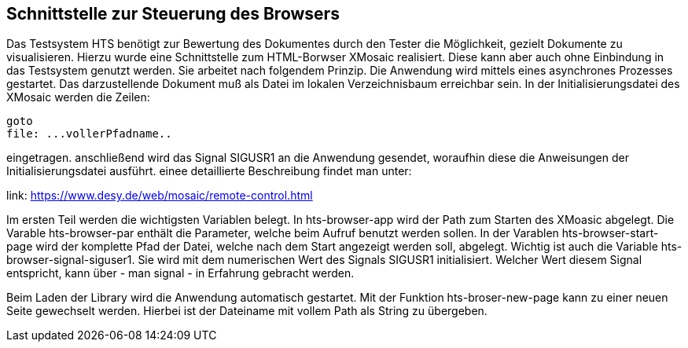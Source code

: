 ## Schnittstelle zur Steuerung des Browsers

Das Testsystem HTS benötigt zur Bewertung des Dokumentes durch den Tester die Möglichkeit, gezielt Dokumente zu visualisieren.
Hierzu wurde eine Schnittstelle zum HTML-Borwser XMosaic realisiert. Diese kann aber auch ohne Einbindung in das Testsystem
genutzt werden. Sie arbeitet nach folgendem Prinzip. Die Anwendung wird mittels eines asynchrones Prozesses gestartet.
Das darzustellende Dokument muß als Datei im lokalen Verzeichnisbaum erreichbar sein. In der Initialisierungsdatei des XMosaic werden die Zeilen:

```
goto
file: ...vollerPfadname..
```

eingetragen. anschließend wird das Signal SIGUSR1 an die Anwendung gesendet, woraufhin diese die Anweisungen der
 Initialisierungsdatei ausführt. einee detaillierte Beschreibung findet man unter:

link: https://www.desy.de/web/mosaic/remote-control.html[,role=resource,window=_blank]

Im ersten Teil werden die wichtigsten Variablen belegt. In hts-browser-app wird der Path zum Starten des XMoasic abgelegt.
Die Varable hts-browser-par enthält die Parameter, welche beim Aufruf benutzt werden sollen. In der Varablen
hts-browser-start-page wird der komplette Pfad der Datei, welche nach dem Start angezeigt werden soll, abgelegt. Wichtig
ist auch die Variable hts-browser-signal-siguser1. Sie wird mit dem numerischen Wert des Signals SIGUSR1 initialisiert.
Welcher Wert diesem Signal entspricht, kann über - man signal - in Erfahrung gebracht werden.

Beim Laden der Library wird die Anwendung automatisch gestartet. Mit der Funktion hts-broser-new-page kann zu einer
neuen Seite gewechselt werden. Hierbei ist der Dateiname mit vollem Path als String zu übergeben.

